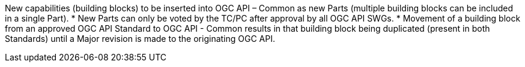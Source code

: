 New capabilities (building blocks) to be inserted into OGC API – Common as new Parts (multiple building blocks can be included in a single Part).
* New Parts can only be voted by the TC/PC after approval by all OGC API SWGs.
* Movement of a building block from an approved OGC API Standard to OGC API - Common results in that building block being duplicated (present in both Standards) until a Major revision is made to the originating OGC API.
